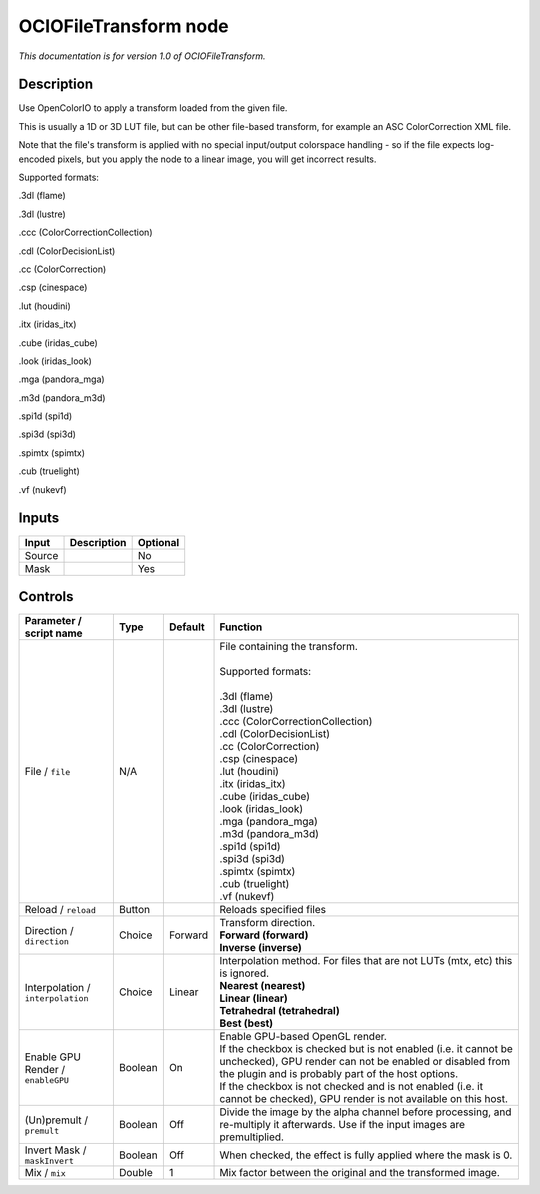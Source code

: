 .. _fr.inria.openfx.OCIOFileTransform:

OCIOFileTransform node
======================

|pluginIcon| 

*This documentation is for version 1.0 of OCIOFileTransform.*

Description
-----------

Use OpenColorIO to apply a transform loaded from the given file.

This is usually a 1D or 3D LUT file, but can be other file-based transform, for example an ASC ColorCorrection XML file.

Note that the file's transform is applied with no special input/output colorspace handling - so if the file expects log-encoded pixels, but you apply the node to a linear image, you will get incorrect results.

Supported formats:

.3dl (flame)

.3dl (lustre)

.ccc (ColorCorrectionCollection)

.cdl (ColorDecisionList)

.cc (ColorCorrection)

.csp (cinespace)

.lut (houdini)

.itx (iridas\_itx)

.cube (iridas\_cube)

.look (iridas\_look)

.mga (pandora\_mga)

.m3d (pandora\_m3d)

.spi1d (spi1d)

.spi3d (spi3d)

.spimtx (spimtx)

.cub (truelight)

.vf (nukevf)

Inputs
------

+----------+---------------+------------+
| Input    | Description   | Optional   |
+==========+===============+============+
| Source   |               | No         |
+----------+---------------+------------+
| Mask     |               | Yes        |
+----------+---------------+------------+

Controls
--------

.. tabularcolumns:: |>{\raggedright}p{0.2\columnwidth}|>{\raggedright}p{0.06\columnwidth}|>{\raggedright}p{0.07\columnwidth}|p{0.63\columnwidth}|

.. cssclass:: longtable

+-------------------------------------+-----------+-----------+--------------------------------------------------------------------------------------------------------------------------------------------------------------------------------------+
| Parameter / script name             | Type      | Default   | Function                                                                                                                                                                             |
+=====================================+===========+===========+======================================================================================================================================================================================+
| File / ``file``                     | N/A       |           | | File containing the transform.                                                                                                                                                     |
|                                     |           |           | |                                                                                                                                                                                    |
|                                     |           |           | | Supported formats:                                                                                                                                                                 |
|                                     |           |           | |                                                                                                                                                                                    |
|                                     |           |           | | .3dl (flame)                                                                                                                                                                       |
|                                     |           |           | | .3dl (lustre)                                                                                                                                                                      |
|                                     |           |           | | .ccc (ColorCorrectionCollection)                                                                                                                                                   |
|                                     |           |           | | .cdl (ColorDecisionList)                                                                                                                                                           |
|                                     |           |           | | .cc (ColorCorrection)                                                                                                                                                              |
|                                     |           |           | | .csp (cinespace)                                                                                                                                                                   |
|                                     |           |           | | .lut (houdini)                                                                                                                                                                     |
|                                     |           |           | | .itx (iridas\_itx)                                                                                                                                                                 |
|                                     |           |           | | .cube (iridas\_cube)                                                                                                                                                               |
|                                     |           |           | | .look (iridas\_look)                                                                                                                                                               |
|                                     |           |           | | .mga (pandora\_mga)                                                                                                                                                                |
|                                     |           |           | | .m3d (pandora\_m3d)                                                                                                                                                                |
|                                     |           |           | | .spi1d (spi1d)                                                                                                                                                                     |
|                                     |           |           | | .spi3d (spi3d)                                                                                                                                                                     |
|                                     |           |           | | .spimtx (spimtx)                                                                                                                                                                   |
|                                     |           |           | | .cub (truelight)                                                                                                                                                                   |
|                                     |           |           | | .vf (nukevf)                                                                                                                                                                       |
+-------------------------------------+-----------+-----------+--------------------------------------------------------------------------------------------------------------------------------------------------------------------------------------+
| Reload / ``reload``                 | Button    |           | Reloads specified files                                                                                                                                                              |
+-------------------------------------+-----------+-----------+--------------------------------------------------------------------------------------------------------------------------------------------------------------------------------------+
| Direction / ``direction``           | Choice    | Forward   | | Transform direction.                                                                                                                                                               |
|                                     |           |           | | **Forward (forward)**                                                                                                                                                              |
|                                     |           |           | | **Inverse (inverse)**                                                                                                                                                              |
+-------------------------------------+-----------+-----------+--------------------------------------------------------------------------------------------------------------------------------------------------------------------------------------+
| Interpolation / ``interpolation``   | Choice    | Linear    | | Interpolation method. For files that are not LUTs (mtx, etc) this is ignored.                                                                                                      |
|                                     |           |           | | **Nearest (nearest)**                                                                                                                                                              |
|                                     |           |           | | **Linear (linear)**                                                                                                                                                                |
|                                     |           |           | | **Tetrahedral (tetrahedral)**                                                                                                                                                      |
|                                     |           |           | | **Best (best)**                                                                                                                                                                    |
+-------------------------------------+-----------+-----------+--------------------------------------------------------------------------------------------------------------------------------------------------------------------------------------+
| Enable GPU Render / ``enableGPU``   | Boolean   | On        | | Enable GPU-based OpenGL render.                                                                                                                                                    |
|                                     |           |           | | If the checkbox is checked but is not enabled (i.e. it cannot be unchecked), GPU render can not be enabled or disabled from the plugin and is probably part of the host options.   |
|                                     |           |           | | If the checkbox is not checked and is not enabled (i.e. it cannot be checked), GPU render is not available on this host.                                                           |
+-------------------------------------+-----------+-----------+--------------------------------------------------------------------------------------------------------------------------------------------------------------------------------------+
| (Un)premult / ``premult``           | Boolean   | Off       | Divide the image by the alpha channel before processing, and re-multiply it afterwards. Use if the input images are premultiplied.                                                   |
+-------------------------------------+-----------+-----------+--------------------------------------------------------------------------------------------------------------------------------------------------------------------------------------+
| Invert Mask / ``maskInvert``        | Boolean   | Off       | When checked, the effect is fully applied where the mask is 0.                                                                                                                       |
+-------------------------------------+-----------+-----------+--------------------------------------------------------------------------------------------------------------------------------------------------------------------------------------+
| Mix / ``mix``                       | Double    | 1         | Mix factor between the original and the transformed image.                                                                                                                           |
+-------------------------------------+-----------+-----------+--------------------------------------------------------------------------------------------------------------------------------------------------------------------------------------+

.. |pluginIcon| image:: fr.inria.openfx.OCIOFileTransform.png
   :width: 10.0%
